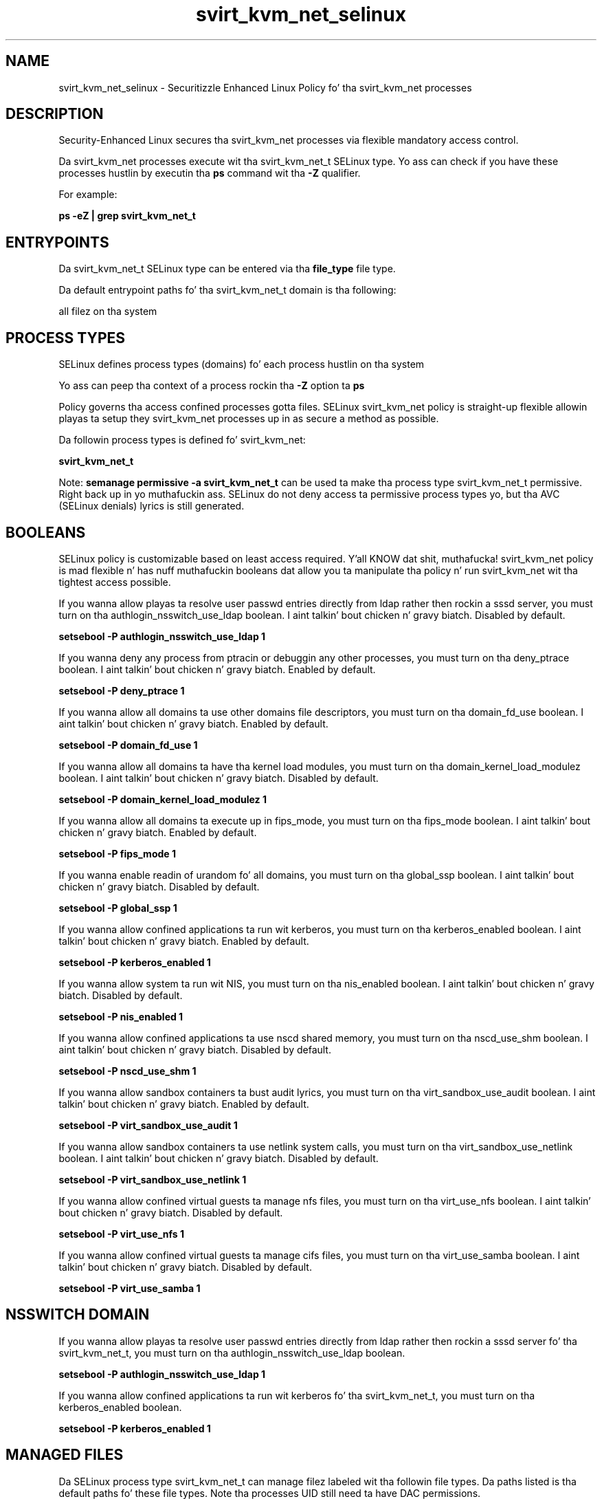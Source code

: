 .TH  "svirt_kvm_net_selinux"  "8"  "14-12-02" "svirt_kvm_net" "SELinux Policy svirt_kvm_net"
.SH "NAME"
svirt_kvm_net_selinux \- Securitizzle Enhanced Linux Policy fo' tha svirt_kvm_net processes
.SH "DESCRIPTION"

Security-Enhanced Linux secures tha svirt_kvm_net processes via flexible mandatory access control.

Da svirt_kvm_net processes execute wit tha svirt_kvm_net_t SELinux type. Yo ass can check if you have these processes hustlin by executin tha \fBps\fP command wit tha \fB\-Z\fP qualifier.

For example:

.B ps -eZ | grep svirt_kvm_net_t


.SH "ENTRYPOINTS"

Da svirt_kvm_net_t SELinux type can be entered via tha \fBfile_type\fP file type.

Da default entrypoint paths fo' tha svirt_kvm_net_t domain is tha following:

all filez on tha system
.SH PROCESS TYPES
SELinux defines process types (domains) fo' each process hustlin on tha system
.PP
Yo ass can peep tha context of a process rockin tha \fB\-Z\fP option ta \fBps\bP
.PP
Policy governs tha access confined processes gotta files.
SELinux svirt_kvm_net policy is straight-up flexible allowin playas ta setup they svirt_kvm_net processes up in as secure a method as possible.
.PP
Da followin process types is defined fo' svirt_kvm_net:

.EX
.B svirt_kvm_net_t
.EE
.PP
Note:
.B semanage permissive -a svirt_kvm_net_t
can be used ta make tha process type svirt_kvm_net_t permissive. Right back up in yo muthafuckin ass. SELinux do not deny access ta permissive process types yo, but tha AVC (SELinux denials) lyrics is still generated.

.SH BOOLEANS
SELinux policy is customizable based on least access required. Y'all KNOW dat shit, muthafucka!  svirt_kvm_net policy is mad flexible n' has nuff muthafuckin booleans dat allow you ta manipulate tha policy n' run svirt_kvm_net wit tha tightest access possible.


.PP
If you wanna allow playas ta resolve user passwd entries directly from ldap rather then rockin a sssd server, you must turn on tha authlogin_nsswitch_use_ldap boolean. I aint talkin' bout chicken n' gravy biatch. Disabled by default.

.EX
.B setsebool -P authlogin_nsswitch_use_ldap 1

.EE

.PP
If you wanna deny any process from ptracin or debuggin any other processes, you must turn on tha deny_ptrace boolean. I aint talkin' bout chicken n' gravy biatch. Enabled by default.

.EX
.B setsebool -P deny_ptrace 1

.EE

.PP
If you wanna allow all domains ta use other domains file descriptors, you must turn on tha domain_fd_use boolean. I aint talkin' bout chicken n' gravy biatch. Enabled by default.

.EX
.B setsebool -P domain_fd_use 1

.EE

.PP
If you wanna allow all domains ta have tha kernel load modules, you must turn on tha domain_kernel_load_modulez boolean. I aint talkin' bout chicken n' gravy biatch. Disabled by default.

.EX
.B setsebool -P domain_kernel_load_modulez 1

.EE

.PP
If you wanna allow all domains ta execute up in fips_mode, you must turn on tha fips_mode boolean. I aint talkin' bout chicken n' gravy biatch. Enabled by default.

.EX
.B setsebool -P fips_mode 1

.EE

.PP
If you wanna enable readin of urandom fo' all domains, you must turn on tha global_ssp boolean. I aint talkin' bout chicken n' gravy biatch. Disabled by default.

.EX
.B setsebool -P global_ssp 1

.EE

.PP
If you wanna allow confined applications ta run wit kerberos, you must turn on tha kerberos_enabled boolean. I aint talkin' bout chicken n' gravy biatch. Enabled by default.

.EX
.B setsebool -P kerberos_enabled 1

.EE

.PP
If you wanna allow system ta run wit NIS, you must turn on tha nis_enabled boolean. I aint talkin' bout chicken n' gravy biatch. Disabled by default.

.EX
.B setsebool -P nis_enabled 1

.EE

.PP
If you wanna allow confined applications ta use nscd shared memory, you must turn on tha nscd_use_shm boolean. I aint talkin' bout chicken n' gravy biatch. Disabled by default.

.EX
.B setsebool -P nscd_use_shm 1

.EE

.PP
If you wanna allow sandbox containers ta bust audit lyrics, you must turn on tha virt_sandbox_use_audit boolean. I aint talkin' bout chicken n' gravy biatch. Enabled by default.

.EX
.B setsebool -P virt_sandbox_use_audit 1

.EE

.PP
If you wanna allow sandbox containers ta use netlink system calls, you must turn on tha virt_sandbox_use_netlink boolean. I aint talkin' bout chicken n' gravy biatch. Disabled by default.

.EX
.B setsebool -P virt_sandbox_use_netlink 1

.EE

.PP
If you wanna allow confined virtual guests ta manage nfs files, you must turn on tha virt_use_nfs boolean. I aint talkin' bout chicken n' gravy biatch. Disabled by default.

.EX
.B setsebool -P virt_use_nfs 1

.EE

.PP
If you wanna allow confined virtual guests ta manage cifs files, you must turn on tha virt_use_samba boolean. I aint talkin' bout chicken n' gravy biatch. Disabled by default.

.EX
.B setsebool -P virt_use_samba 1

.EE

.SH NSSWITCH DOMAIN

.PP
If you wanna allow playas ta resolve user passwd entries directly from ldap rather then rockin a sssd server fo' tha svirt_kvm_net_t, you must turn on tha authlogin_nsswitch_use_ldap boolean.

.EX
.B setsebool -P authlogin_nsswitch_use_ldap 1
.EE

.PP
If you wanna allow confined applications ta run wit kerberos fo' tha svirt_kvm_net_t, you must turn on tha kerberos_enabled boolean.

.EX
.B setsebool -P kerberos_enabled 1
.EE

.SH "MANAGED FILES"

Da SELinux process type svirt_kvm_net_t can manage filez labeled wit tha followin file types.  Da paths listed is tha default paths fo' these file types.  Note tha processes UID still need ta have DAC permissions.

.br
.B cgroup_t

	/cgroup(/.*)?
.br
	/sys/fs/cgroup(/.*)?
.br

.br
.B cifs_t


.br
.B nfs_t


.br
.B svirt_home_t

	/home/[^/]*/\.libvirt/qemu(/.*)?
.br
	/home/[^/]*/\.cache/libvirt/qemu(/.*)?
.br
	/home/[^/]*/\.config/libvirt/qemu(/.*)?
.br
	/home/[^/]*/\.local/share/gnome-boxes/images(/.*)?
.br

.br
.B svirt_sandbox_file_t


.SH "COMMANDS"
.B semanage fcontext
can also be used ta manipulate default file context mappings.
.PP
.B semanage permissive
can also be used ta manipulate whether or not a process type is permissive.
.PP
.B semanage module
can also be used ta enable/disable/install/remove policy modules.

.B semanage boolean
can also be used ta manipulate tha booleans

.PP
.B system-config-selinux
is a GUI tool available ta customize SELinux policy settings.

.SH AUTHOR
This manual page was auto-generated using
.B "sepolicy manpage".

.SH "SEE ALSO"
selinux(8), svirt_kvm_net(8), semanage(8), restorecon(8), chcon(1), sepolicy(8)
, setsebool(8)</textarea>

<div id="button">
<br/>
<input type="submit" name="translate" value="Tranzizzle Dis Shiznit" />
</div>

</form> 

</div>

<div id="space3"></div>
<div id="disclaimer"><h2>Use this to translate your words into gangsta</h2>
<h2>Click <a href="more.html">here</a> to learn more about Gizoogle</h2></div>

</body>
</html>
